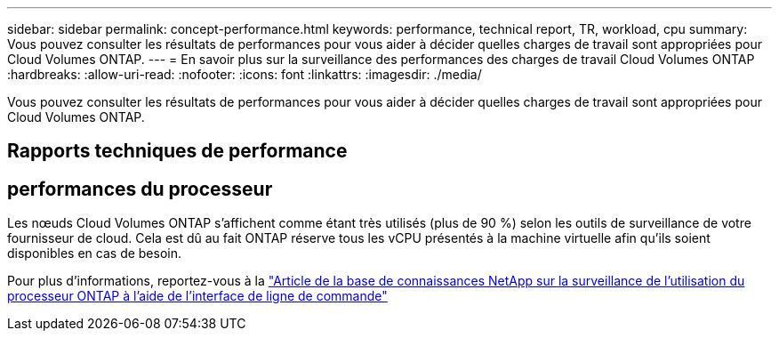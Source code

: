 ---
sidebar: sidebar 
permalink: concept-performance.html 
keywords: performance, technical report, TR, workload, cpu 
summary: Vous pouvez consulter les résultats de performances pour vous aider à décider quelles charges de travail sont appropriées pour Cloud Volumes ONTAP. 
---
= En savoir plus sur la surveillance des performances des charges de travail Cloud Volumes ONTAP
:hardbreaks:
:allow-uri-read: 
:nofooter: 
:icons: font
:linkattrs: 
:imagesdir: ./media/


[role="lead"]
Vous pouvez consulter les résultats de performances pour vous aider à décider quelles charges de travail sont appropriées pour Cloud Volumes ONTAP.



== Rapports techniques de performance

ifdef::aws[]

* Cloud Volumes ONTAP pour AWS
+
link:https://www.netapp.com/pdf.html?item=/media/9088-tr4383pdf.pdf["Rapport technique NetApp 4383 : Caractérisation des performances des Cloud Volumes ONTAP dans Amazon Web Services avec charges de travail applicatives"^]



endif::aws[]

ifdef::azure[]

* Cloud Volumes ONTAP pour Microsoft Azure
+
link:https://www.netapp.com/pdf.html?item=/media/9089-tr-4671pdf.pdf["Rapport technique NetApp 4671 : Caractérisation des performances des Cloud Volumes ONTAP dans Azure avec charges de travail applicatives"^]



endif::azure[]

ifdef::gcp[]

* Cloud Volumes ONTAP pour Google Cloud
+
link:https://www.netapp.com/pdf.html?item=/media/9090-tr4816pdf.pdf["Rapport technique NetApp 4816 : Caractérisation des performances de Cloud Volumes ONTAP pour Google Cloud"^]



endif::gcp[]



== performances du processeur

Les nœuds Cloud Volumes ONTAP s'affichent comme étant très utilisés (plus de 90 %) selon les outils de surveillance de votre fournisseur de cloud.  Cela est dû au fait ONTAP réserve tous les vCPU présentés à la machine virtuelle afin qu’ils soient disponibles en cas de besoin.

Pour plus d'informations, reportez-vous à la https://kb.netapp.com/Advice_and_Troubleshooting/Data_Storage_Software/ONTAP_OS/Monitoring_CPU_utilization_before_an_ONTAP_upgrade["Article de la base de connaissances NetApp sur la surveillance de l'utilisation du processeur ONTAP à l'aide de l'interface de ligne de commande"^]
